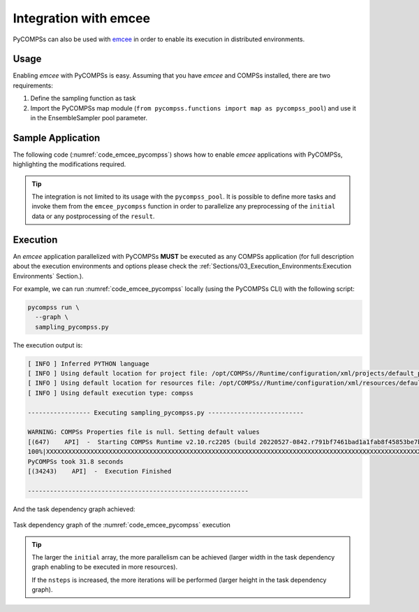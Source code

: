 Integration with emcee
----------------------

PyCOMPSs can also be used with `emcee <https://emcee.readthedocs.io/>`_ in order
to enable its execution in distributed environments.

Usage
~~~~~

Enabling *emcee* with PyCOMPSs is easy.
Assuming that you have *emcee* and COMPSs installed, there are two requirements:

1. Define the sampling function as task
2. Import the PyCOMPSs map module
   (``from pycompss.functions import map as pycompss_pool``) and use it in
   the EnsembleSampler pool parameter.

Sample Application
~~~~~~~~~~~~~~~~~~

The following code (:numref:`code_emcee_pycompss`) shows how to enable *emcee*
applications with PyCOMPSs, highlighting the modifications required.

.. code-block:: python
    :name: code_emcee_pycompss
    :caption: emcee with PyCOMPSs application example (sampling_pycompss.py)
    :emphasize-lines: 17,27

    import time
    import numpy as np
    import emcee
    from pycompss.api.task import task
    from pycompss.functions import map as pycompss_pool


    def execution_params():
        """Define execution parameters."""
        np.random.seed(42)
        initial = np.random.randn(32, 5)
        nwalkers, ndim = initial.shape
        nsteps = 10
        return initial, nwalkers, ndim, nsteps


    @task(returns=1)
    def log_prob(theta):
        """Sampling function to apply."""
        time.sleep(0.2)  # Computation load simulation
        return -0.5 * np.sum(theta**2)


    def emcee_pycompss(params):
        """emcee usage with PyCOMPSs."""
        initial, nwalkers, ndim, nsteps = params
        sampler = emcee.EnsembleSampler(nwalkers, ndim, log_prob, pool=pycompss_pool)
        start = time.time()
        result = sampler.run_mcmc(initial, nsteps, progress=True)
        end = time.time()
        print("PyCOMPSs took {0:.1f} seconds".format(end - start))
        return result

    if __name__ == "__main__":
          params = execution_params()
          result_pycompss = emcee_pycompss(params)


.. TIP::

    The integration is not limited to its usage with the ``pycompss_pool``.
    It is possible to define more tasks and invoke them from the
    ``emcee_pycompss`` function in order to parallelize any preprocessing
    of the ``initial`` data or any postprocessing of the ``result``.

Execution
~~~~~~~~~

An *emcee* application parallelized with PyCOMPSs **MUST** be executed as
any COMPSs application (for full description about the execution environments
and options please check the
:ref:`Sections/03_Execution_Environments:Execution Environments` Section.).

For example, we can run :numref:`code_emcee_pycompss` locally (using the
PyCOMPSs CLI) with the following script:


.. code-block:: bash

  pycompss run \
    --graph \
    sampling_pycompss.py

The execution output is:

.. code-block:: console

    [ INFO ] Inferred PYTHON language
    [ INFO ] Using default location for project file: /opt/COMPSs//Runtime/configuration/xml/projects/default_project.xml
    [ INFO ] Using default location for resources file: /opt/COMPSs//Runtime/configuration/xml/resources/default_resources.xml
    [ INFO ] Using default execution type: compss

    ----------------- Executing sampling_pycompss.py --------------------------

    WARNING: COMPSs Properties file is null. Setting default values
    [(647)    API]  -  Starting COMPSs Runtime v2.10.rc2205 (build 20220527-0842.r791bf7461bad1a1fab8f45853be7ba1c28b7bf93)
    100%|XXXXXXXXXXXXXXXXXXXXXXXXXXXXXXXXXXXXXXXXXXXXXXXXXXXXXXXXXXXXXXXXXXXXXXXXXXXXXXXXXXXXXXXXXXXXXXXXXXXXXXXXXXXXXXXXXXXXXXXXXXXXXXXXXXXXXXXXXXXXXXXXXXXXXXXXXXXXXXXXXXXXXXXXXXXXXX| 10/10 [00:25<00:00,  2.51s/it]
    PyCOMPSs took 31.8 seconds
    [(34243)    API]  -  Execution Finished

    ------------------------------------------------------------

And the task dependency graph achieved:

.. figure:: ./Figures/complete_graph.png
   :name: emcee_complete_graph
   :alt: The task dependency graph of the :numref:`code_emcee_pycompss` execution
   :align: center
   :width: 50.0%

   Task dependency graph of the :numref:`code_emcee_pycompss` execution


.. TIP::

   The larger the ``initial`` array, the more parallelism can be achieved
   (larger width in the task dependency graph enabling to be executed in more
   resources).

   If the ``nsteps`` is increased, the more iterations will be performed
   (larger height in the task dependency graph).
